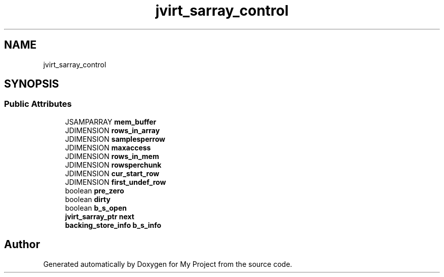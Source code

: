 .TH "jvirt_sarray_control" 3 "Wed Feb 1 2023" "Version Version 0.0" "My Project" \" -*- nroff -*-
.ad l
.nh
.SH NAME
jvirt_sarray_control
.SH SYNOPSIS
.br
.PP
.SS "Public Attributes"

.in +1c
.ti -1c
.RI "JSAMPARRAY \fBmem_buffer\fP"
.br
.ti -1c
.RI "JDIMENSION \fBrows_in_array\fP"
.br
.ti -1c
.RI "JDIMENSION \fBsamplesperrow\fP"
.br
.ti -1c
.RI "JDIMENSION \fBmaxaccess\fP"
.br
.ti -1c
.RI "JDIMENSION \fBrows_in_mem\fP"
.br
.ti -1c
.RI "JDIMENSION \fBrowsperchunk\fP"
.br
.ti -1c
.RI "JDIMENSION \fBcur_start_row\fP"
.br
.ti -1c
.RI "JDIMENSION \fBfirst_undef_row\fP"
.br
.ti -1c
.RI "boolean \fBpre_zero\fP"
.br
.ti -1c
.RI "boolean \fBdirty\fP"
.br
.ti -1c
.RI "boolean \fBb_s_open\fP"
.br
.ti -1c
.RI "\fBjvirt_sarray_ptr\fP \fBnext\fP"
.br
.ti -1c
.RI "\fBbacking_store_info\fP \fBb_s_info\fP"
.br
.in -1c

.SH "Author"
.PP 
Generated automatically by Doxygen for My Project from the source code\&.
